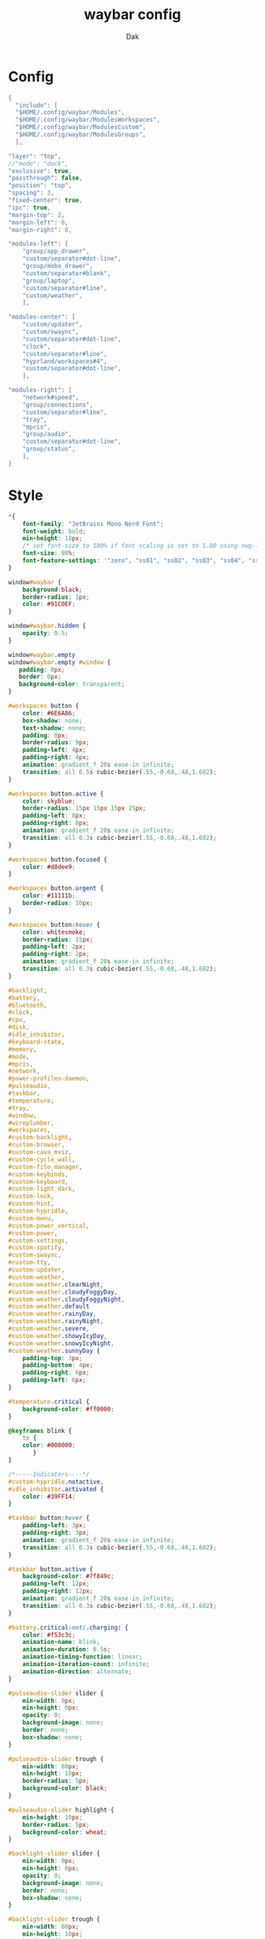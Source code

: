 :DOC-CONFIG:
#+PROPERTY: header-args:c :comments link
#+auto_tangle: t
:END:

#+TITLE: waybar config
#+AUTHOR: Dak


* Config

#+begin_src C :tangle config
{
  "include": [
  "$HOME/.config/waybar/Modules",
  "$HOME/.config/waybar/ModulesWorkspaces",
  "$HOME/.config/waybar/ModulesCustom",
  "$HOME/.config/waybar/ModulesGroups",
  ],

"layer": "top",
//"mode": "dock",
"exclusive": true,
"passthrough": false,
"position": "top",
"spacing": 3,
"fixed-center": true,
"ipc": true,
"margin-top": 2,
"margin-left": 8,
"margin-right": 8,

"modules-left": [
	"group/app_drawer",
	"custom/separator#dot-line",
	"group/mobo_drawer",
	"custom/separator#blank",
	"group/laptop",
	"custom/separator#line",
	"custom/weather",
	],

"modules-center": [
	"custom/updater",
	"custom/swaync",
	"custom/separator#dot-line",
	"clock",
	"custom/separator#line",
	"hyprland/workspaces#4",
	"custom/separator#dot-line",
	],

"modules-right": [
	"network#speed",
	"group/connections",
	"custom/separator#line",
	"tray",
	"mpris",
	"group/audio",
	"custom/separator#dot-line",
	"group/status",
	],
}
#+end_src


* Style

#+begin_src css :tangle style.css
*{
	font-family: "JetBrains Mono Nerd Font";
	font-weight: bold;
	min-height: 18px;
	/* set font-size to 100% if font scaling is set to 1.00 using nwg-look */
	font-size: 98%;
	font-feature-settings: '"zero", "ss01", "ss02", "ss03", "ss04", "ss05", "cv31"';
}

window#waybar {
	background:black;
	border-radius: 1px;
	color: #91C0EF;
}

window#waybar.hidden {
	opacity: 0.5;
}

window#waybar.empty
window#waybar.empty #window {
   padding: 0px;
   border: 0px;
   background-color: transparent;
}

#workspaces button {
	color: #6E6A86;
   	box-shadow: none;
	text-shadow: none;
   	padding: 0px;
   	border-radius: 9px;
   	padding-left: 4px;
   	padding-right: 4px;
   	animation: gradient_f 20s ease-in infinite;
   	transition: all 0.5s cubic-bezier(.55,-0.68,.48,1.682);
}

#workspaces button.active {
	color: skyblue;
   	border-radius: 15px 15px 15px 15px;
   	padding-left: 8px;
   	padding-right: 8px;
   	animation: gradient_f 20s ease-in infinite;
   	transition: all 0.3s cubic-bezier(.55,-0.68,.48,1.682);
}

#workspaces button.focused {
	color: #d8dee9;
}

#workspaces button.urgent {
	color: #11111b;
	border-radius: 10px;
}

#workspaces button:hover {
	color: whitesmoke;
    border-radius: 15px;
 	padding-left: 2px;
    padding-right: 2px;
    animation: gradient_f 20s ease-in infinite;
    transition: all 0.3s cubic-bezier(.55,-0.68,.48,1.682);
}

#backlight,
#battery,
#bluetooth,
#clock,
#cpu,
#disk,
#idle_inhibitor,
#keyboard-state,
#memory,
#mode,
#mpris,
#network,
#power-profiles-daemon,
#pulseaudio,
#taskbar,
#temperature,
#tray,
#window,
#wireplumber,
#workspaces,
#custom-backlight,
#custom-browser,
#custom-cava_mviz,
#custom-cycle_wall,
#custom-file_manager,
#custom-keybinds,
#custom-keyboard,
#custom-light_dark,
#custom-lock,
#custom-hint,
#custom-hypridle,
#custom-menu,
#custom-power_vertical,
#custom-power,
#custom-settings,
#custom-spotify,
#custom-swaync,
#custom-tty,
#custom-updater,
#custom-weather,
#custom-weather.clearNight,
#custom-weather.cloudyFoggyDay,
#custom-weather.cloudyFoggyNight,
#custom-weather.default
#custom-weather.rainyDay,
#custom-weather.rainyNight,
#custom-weather.severe,
#custom-weather.showyIcyDay,
#custom-weather.snowyIcyNight,
#custom-weather.sunnyDay {
	padding-top: 3px;
	padding-bottom: 4px;
	padding-right: 6px;
	padding-left: 6px;
}

#temperature.critical {
	background-color: #ff0000;
}

@keyframes blink {
	to {
	color: #000000;
	   }
}

/*-----Indicators----*/
#custom-hypridle.notactive,
#idle_inhibitor.activated {
	color: #39FF14;
}

#taskbar button:hover {
    padding-left: 3px;
    padding-right: 3px;
    animation: gradient_f 20s ease-in infinite;
    transition: all 0.3s cubic-bezier(.55,-0.68,.48,1.682);
}

#taskbar button.active {
	background-color: #7f849c;
    padding-left: 12px;
    padding-right: 12px;
    animation: gradient_f 20s ease-in infinite;
    transition: all 0.3s cubic-bezier(.55,-0.68,.48,1.682);
}

#battery.critical:not(.charging) {
	color: #f53c3c;
	animation-name: blink;
	animation-duration: 0.5s;
	animation-timing-function: linear;
	animation-iteration-count: infinite;
	animation-direction: alternate;
}

#pulseaudio-slider slider {
	min-width: 0px;
	min-height: 0px;
	opacity: 0;
	background-image: none;
	border: none;
	box-shadow: none;
}

#pulseaudio-slider trough {
	min-width: 80px;
	min-height: 10px;
	border-radius: 5px;
	background-color: black;
}

#pulseaudio-slider highlight {
	min-height: 10px;
	border-radius: 5px;
	background-color: wheat;
}

#backlight-slider slider {
	min-width: 0px;
	min-height: 0px;
	opacity: 0;
	background-image: none;
	border: none;
	box-shadow: none;
}

#backlight-slider trough {
	min-width: 80px;
	min-height: 10px;
	border-radius: 5px;
	background-color: black;
}

#backlight-slider highlight {
	min-width: 10px;
	border-radius: 5px;
	background-color: wheat;
}



#+end_src


* Waybar Modules
#+begin_src C :tangle Modules

{
"temperature": {
	"interval": 10,
	"tooltip": true,
	"hwmon-path": [
		"/sys/class/hwmon/hwmon1/temp1_input",
		"/sys/class/thermal/thermal_zone0/temp"
	],
	//"thermal-zone": 0,
	"critical-threshold": 82,
	"format-critical": "{temperatureC}°C {icon}",
	"format": "{temperatureC}°C {icon}",
	"format-icons": [
		"󰈸"
	],
	"on-click-right": "kitty --title nvtop sh -c 'nvtop'"
},

"temperature#vertical": {
	"interval": 10,
	"tooltip": true,
	"hwmon-path": [
		"/sys/class/hwmon/hwmon1/temp1_input",
		"/sys/class/thermal/thermal_zone0/temp"
	],
	//"thermal-zone": 0,
	"critical-threshold": 80,
	"format-critical": "{icon}\n{temperatureC}°C",
	"format": " {icon}",
	"format-icons": [
		"󰈸"
	],
	"on-click-right": "kitty --title nvtop sh -c 'nvtop'"
},

"backlight": {
	"interval": 2,
	"align": 0,
	"rotate": 0,
	//"format": "{icon} {percent}%",
	"format-icons": [
		" ",
		" ",
		" ",
		"󰃝 ",
		"󰃞 ",
		"󰃟 ",
		"󰃠 "
	],
	"format": "{icon}",
	//"format-icons": ["","","","","","","","","","","","","","",""],
	"tooltip-format": "backlight {percent}%",
	"icon-size": 10,
	"on-click": "",
	"on-click-middle": "",
	"on-click-right": "",
	"on-update": "",
	"on-scroll-up": "$HOME/.config/hypr/scripts/Brightness.sh --inc",
	"on-scroll-down": "$HOME/.config/hypr/scripts/Brightness.sh --dec",
	"smooth-scrolling-threshold": 1,
},
"backlight#2": {
  "device": "intel_backlight",
  "format": "{icon} {percent}%",
  "format-icons": ["", ""]
},
"battery": {
	//"interval": 5,
	"align": 0,
	"rotate": 0,
	//"bat": "BAT1",
	//"adapter": "ACAD",
	"full-at": 100,
	"design-capacity": false,
	"states": {
		"good": 95,
		"warning": 30,
		"critical": 15
	},
	"format": "{icon} {capacity}%",
	"format-charging": " {capacity}%",
	"format-plugged": "󱘖 {capacity}%",
	"format-alt-click": "click",
	"format-full": "{icon} Full",
	"format-alt": "{icon} {time}",
	"format-icons": [
		"󰂎", "󰁺", "󰁻", "󰁼", "󰁽", "󰁾", "󰁿", "󰂀", "󰂁", "󰂂", "󰁹"
	],
	"format-time": "{H}h {M}min",
	"tooltip": true,
	"tooltip-format": "{timeTo} {power}w",
	"on-click-middle": "$HOME/.config/hypr/scripts/ChangeBlur.sh",
	"on-click-right": "$HOME/.config/hypr/scripts/Wlogout.sh",
},
"bluetooth": {
	"format": " ",
	"format-disabled": "󰂳",
	"format-connected": "󰂱 {num_connections}",
	"tooltip-format": " {device_alias}",
	"tooltip-format-connected": "{device_enumerate}",
	"tooltip-format-enumerate-connected": " {device_alias} 󰂄{device_battery_percentage}%",
	"tooltip": true,
	"on-click": "blueman-manager",
},
"clock": {
	"interval": 1,
    "format": " {:%I:%M %p}", // AM PM format
   // "format": " {:%H:%M:%S}", // 24H
	"format-alt": " {:%H:%M   %Y, %d %B, %A}",
	"tooltip-format": "<tt><small>{calendar}</small></tt>",
	"calendar": {
		"mode": "year",
		"mode-mon-col": 3,
		"weeks-pos": "right",
		"on-scroll": 1,
		"format": {
			"months": "<span color='#ffead3'><b>{}</b></span>",
			"days": "<span color='#ecc6d9'><b>{}</b></span>",
			"weeks": "<span color='#99ffdd'><b>W{}</b></span>",
			"weekdays": "<span color='#ffcc66'><b>{}</b></span>",
			"today": "<span color='#ff6699'><b><u>{}</u></b></span>"
		}
	}
},
"actions": {
	"on-click-right": "mode",
	"on-click-forward": "tz_up",
	"on-click-backward": "tz_down",
	"on-scroll-up": "shift_up",
	"on-scroll-down": "shift_down"
},
"clock#2": {
    "format": " {:%I:%M %p}", // AM PM format
   // "format": "  {:%H:%M}", // 24H
    "format-alt": "{:%A  |  %H:%M  |  %e %B}",
    "tooltip-format": "<big>{:%Y %B}</big>\n<tt><small>{calendar}</small></tt>"
},
"clock#3": {
    "format": "{:%I:%M %p - %d/%b}", //for AM/PM
   // "format": "{:%H:%M - %d/%b}", // 24H
	"tooltip": false
},
"clock#4": {
	"interval": 60,
    "format": "{:%B | %a %d, %Y | %I:%M %p}", // AM PM format
   // "format": "{:%B | %a %d, %Y | %H:%M}", // 24H
	"format-alt": "{:%a %b %d, %G}",
	"tooltip-format": "<big>{:%B %Y}</big>\n<tt><small>{calendar}</small></tt>",
},
"clock#5": {
    "format": "{:%A, %I:%M %P}", // AM PM format
   // "format": "{:%a %d | %H:%M}", // 24H
	"format-alt": "{:%A, %d %B, %Y (%R)}"
},
"cpu": {
	"format": "{usage}% 󰍛",
	"interval": 1,
	"min-length": 5,
	"format-alt-click": "click",
	"format-alt": "{icon0}{icon1}{icon2}{icon3} {usage:>2}% 󰍛",
	"format-icons": [
		"▁", "▂", "▃", "▄", "▅", "▆", "▇", "█"
	],
	"on-click-right": "gnome-system-monitor",
},
"disk": {
	"interval": 30,
	//"format": "󰋊",
	"path": "/",
	//"format-alt-click": "click",
	"format": "{percentage_used}% 󰋊",
	//"tooltip": true,
	"tooltip-format": "{used} used out of {total} on {path} ({percentage_used}%)",
},
"hyprland/language": {
	"format": "Lang: {}",
	"format-en": "US",
	"format-tr": "Korea",
	"keyboard-name": "at-translated-set-2-keyboard",
	"on-click": "hyprctl switchxkblayout $SET_KB next"
},
"hyprland/submap": {
	"format": "<span style=\"italic\">  {}</span>", // Icon: expand-arrows-alt
	"tooltip": false,
},
"hyprland/window": {
	"format": "{}",
	"max-length": 20,
	"separate-outputs": true,
	"offscreen-css": true,
	"offscreen-css-text": "(inactive)",
	"rewrite": {
		"(.*) — Mozilla Firefox": " $1",
		"(.*) - fish": "> [$1]",
		"(.*) - zsh": "> [$1]",
		"(.*) - $term": "> [$1]",
	},
},
"idle_inhibitor": {
	"tooltip": true,
	"tooltip-format-activated": "Idle_inhibitor active",
	"tooltip-format-deactivated": "Idle_inhibitor not active",
	"format": "{icon}",
	"format-icons": {
		"activated": " ",
		"deactivated": " ",
	}
},
"keyboard-state": {
	//"numlock": true,
	"capslock": true,
	"format": {
		"numlock": "N {icon}",
		"capslock": "󰪛 {icon}",
	},
	"format-icons": {
		"locked": "",
		"unlocked": ""
	},
},
"memory": {
	"interval": 10,
	"format": "{used:0.1f}G 󰾆",
	"format-alt": "{percentage}% 󰾆",
	"format-alt-click": "click",
	"tooltip": true,
	"tooltip-format": "{used:0.1f}GB/{total:0.1f}G",
	"on-click-right": "kitty --title btop sh -c 'btop'"
},
"mpris": {
	"interval": 10,
	"format": "{player_icon} ",
	"format-paused": "{status_icon} <i>{dynamic}</i>",
	"on-click-middle": "playerctl play-pause",
	"on-click": "playerctl previous",
	"on-click-right": "playerctl next",
	"scroll-step": 5.0,
	"on-scroll-up": "$HOME/.config/hypr/scripts/Volume.sh --inc",
	"on-scroll-down": "$HOME/.config/hypr/scripts/Volume.sh --dec",
	"smooth-scrolling-threshold": 1,
	"player-icons": {
		"chromium": "",
		"default": "",
		"firefox": "",
		"kdeconnect": "",
		"mopidy": "",
		"mpv": "󰐹",
		"spotify": "",
		"vlc": "󰕼",
	},
	"status-icons": {
		"paused": "󰐎",
		"playing": "",
		"stopped": "",
	},
	// "ignored-players": ["firefox"]
	"max-length": 30,
},
"network": {
	"format": "{ifname}",
	"format-wifi": "{icon}",
	"format-ethernet": "󰌘",
	"format-disconnected": "󰌙",
	"tooltip-format": "{ipaddr}  {bandwidthUpBits}  {bandwidthDownBits}",
	"format-linked": "󰈁 {ifname} (No IP)",
	"tooltip-format-wifi": "{essid} {icon} {signalStrength}%",
	"tooltip-format-ethernet": "{ifname} 󰌘",
	"tooltip-format-disconnected": "󰌙 Disconnected",
	"max-length": 30,
	"format-icons": [
		"󰤯", "󰤟", "󰤢", "󰤥", "󰤨"
	],
	"on-click-right": "kitty nmtui"
},
"network#speed": {
	"interval": 1,
	"format": "{ifname}",
	"format-wifi": "{icon}  {bandwidthUpBytes}  {bandwidthDownBytes}",
	"format-ethernet": "󰌘  {bandwidthUpBytes}  {bandwidthDownBytes}",
	"format-disconnected": "󰌙",
	"tooltip-format": "{ipaddr}",
	"format-linked": "󰈁 {ifname} (No IP)",
	"tooltip-format-wifi": "{essid} {icon} {signalStrength}%",
	"tooltip-format-ethernet": "{ifname} 󰌘",
	"tooltip-format-disconnected": "󰌙 Disconnected",
	"min-length": 24,
	"max-length": 24,
	"format-icons": [
		"󰤯", "󰤟", "󰤢", "󰤥", "󰤨"
	]
},
"power-profiles-daemon": {
  "format": "{icon} ",
  "tooltip-format": "Power profile: {profile}\nDriver: {driver}",
  "tooltip": true,
  "format-icons": {
    "default": "",
    "performance": "",
    "balanced": "",
    "power-saver": ""
  }
},
"pulseaudio": {
	"format": "{icon} {volume}%",
	"format-bluetooth": "{icon} 󰂰 {volume}%",
	"format-muted": "󰖁",
	"format-icons": {
		"headphone": "",
		"hands-free": "",
		"headset": "",
		"phone": "",
		"portable": "",
		"car": "",
		"default": [
			"", "", "󰕾",  ""
		],
		"ignored-sinks": [
			"Easy Effects Sink"
		],
	},
	"scroll-step": 5.0,
	"on-click": "$HOME/.config/hypr/scripts/Volume.sh --toggle",
	"on-click-right": "pavucontrol -t 3",
	"on-scroll-up": "$HOME/.config/hypr/scripts/Volume.sh --inc",
	"on-scroll-down": "$HOME/.config/hypr/scripts/Volume.sh --dec",
	"tooltip-format": "{icon} {desc} | {volume}%",
	"smooth-scrolling-threshold": 1,
},
"pulseaudio#1": {
  "format": "{icon} {volume}%",
  "format-bluetooth": "{icon} {volume}%",
  "format-bluetooth-muted": " {icon}",
  "format-muted": "󰸈",
  "format-icons": {
      "headphone": "",
      "hands-free": "",
      "headset": "",
      "phone": "",
      "portable": "",
      "car": "",
      "default": ["", "", ""]
    },
  "on-click": "pamixer --toggle-mute",
  "on-click-right": "pavucontrol -t 3",
  "tooltip": true,
  "tooltip-format": "{icon} {desc} | {volume}%",
},
"pulseaudio#microphone": {
	"format": "{format_source}",
	"format-source": " {volume}%",
	"format-source-muted": "",
	"on-click": "$HOME/.config/hypr/scripts/Volume.sh --toggle-mic",
	"on-click-right": "pavucontrol -t 4",
	"on-scroll-up": "$HOME/.config/hypr/scripts/Volume.sh --mic-inc",
	"on-scroll-down": "$HOME/.config/hypr/scripts/Volume.sh --mic-dec",
	"tooltip-format": "{source_desc} | {source_volume}%",
	"scroll-step": 5,
},
"tray": {
	"icon-size": 20,
	"spacing": 4,
},
"wireplumber": {
	"format": "{icon} {volume} %",
	"format-muted": " Mute",
	"on-click": "$HOME/.config/hypr/scripts/Volume.sh --toggle",
	"on-click-right": "pavucontrol -t 3",
	"on-scroll-up": "$HOME/.config/hypr/scripts/Volume.sh --inc",
	"on-scroll-down": "$HOME/.config/hypr/scripts/Volume.sh --dec",
	"format-icons": [
		"", "", "󰕾", ""
	],
},
"wlr/taskbar": {
	"format": "{icon} {name}",
	"icon-size": 16,
	"all-outputs": false,
	"tooltip-format": "{title}",
	"on-click": "activate",
	"on-click-middle": "close",
	"ignore-list": [
		"wofi",
		"rofi",
		"kitty",
    "kitty-dropterm"
		],
},

// Modules below are for vertical layout
"backlight#vertical": {
	"interval": 2,
	"align": 0.35,
	"rotate": 1,
	"format": "{icon}",
	//"format-icons": ["󰃞", "󰃟", "󰃠"],
	"format-icons": [
		"", "", "", "", "", "", "", "", "", "", "", "", "", "", ""
	],
	"on-click": "",
	"on-click-middle": "",
	"on-click-right": "",
	"on-update": "",
	"on-scroll-up": "$HOME/.config/hypr/scripts/Brightness.sh --inc",
	"on-scroll-down": "$HOME/.config/hypr/scripts/Brightness.sh --dec",
	"smooth-scrolling-threshold": 1,
	"tooltip-format": "{percent}%",
},
"clock#vertical": {
	"format": "\n{:%H\n%M\n%S\n\n \n%d\n%m\n%y}",
	"interval": 1,
	//"format": "\n{:%I\n%M\n%p\n\n \n%d\n%m\n%y}",
	"tooltip": true,
	"tooltip-format": "{calendar}",
	"calendar": {
		"mode": "year",
		"mode-mon-col": 3,
		"format": {
			"today": "<span color='#0dbc79'>{}</span>",
		}
	}
},
"cpu#vertical": {
	"format": "󰍛\n{usage}%",
	"interval": 1,
	"on-click-right": "gnome-system-monitor",
},
"memory#vertical": {
	"interval": 10,
	"format": "󰾆\n{percentage}%",
	"format-alt": "󰾆\n{used:0.1f}G",
	"format-alt-click": "click",
	"tooltip": true,
	"tooltip-format": "{used:0.1f}GB/{total:0.1f}G",
	"on-click-right": "kitty --title btop sh -c 'btop'",
},
"pulseaudio#vertical": {
	"format": "{icon}",
	"format-bluetooth": "󰂰",
	"format-muted": "󰖁",
	"format-icons": {
		"headphone": "",
		"hands-free": "",
		"headset": "",
		"phone": "",
		"portable": "",
		"car": "",
		"default": [
			"", "", "󰕾", ""
		],
		"tooltip-format": "{icon} {desc} | {volume}%",
		"ignored-sinks": [
			"Easy Effects Sink"
		],
	},
	"scroll-step": 5.0,
	"on-click": "$HOME/.config/hypr/scripts/Volume.sh --toggle",
	"on-click-right": "pavucontrol -t 3",
	"on-scroll-up": "$HOME/.config/hypr/scripts/Volume.sh --inc",
	"on-scroll-down": "$HOME/.config/hypr/scripts/Volume.sh --dec",
	"tooltip-format": "{icon} {desc} | {volume}%",
	"smooth-scrolling-threshold": 1,
},
"pulseaudio#microphone_vertical": {
	"format": "{format_source}",
	"format-source": "󰍬",
	"format-source-muted": "󰍭",
	"on-click-right": "pavucontrol",
	"on-click": "$HOME/.config/hypr/scripts/Volume.sh --toggle-mic",
	"on-scroll-up": "$HOME/.config/hypr/scripts/Volume.sh --mic-inc",
	"on-scroll-down": "$HOME/.config/hypr/scripts/Volume.sh --mic-dec",
	"max-volume": 100,
	"tooltip": true,
	"tooltip-format": "{source_desc} | {source_volume}%",
},
"custom/power_vertical": {
	"format": "⏻",
	"exec": "echo ; echo 󰟡 power // blur",
	"on-click": "$HOME/.config/hypr/scripts/Wlogout.sh",
	"on-click-right": "$HOME/.config/hypr/scripts/ChangeBlur.sh",
	"interval": 86400, // once every day
	"tooltip": true,
},
}
󰊠
#+end_src



* Group Modules
This is for group modules

#+begin_src C :tangle ModulesGroups
{
// GROUPS
"group/app_drawer": {
	"orientation": "inherit",
	"drawer": {
		"transition-duration": 500,
		"children-class": "custom/menu",
		"transition-left-to-right": true
        },
	"modules": [
		"custom/menu",
		"custom/light_dark",
		"custom/file_manager",
		"custom/tty",
		"custom/browser",
		"custom/spotify",
		"custom/sublime",
		"custom/settings",
		"power-profiles-daemon",
	]
},
"group/motherboard": {
	"orientation": "horizontal",
	"modules": [
		"cpu",
		"memory",
		"temperature",
		"disk",
	]
},

"group/mobo_drawer": {
	"orientation": "inherit",
	"drawer": {
		"transition-duration": 500,
		"children-class": "cpu",
		"transition-left-to-right": true
        },
	"modules": [
		"temperature",
		"cpu",
		"memory",
		"disk",
	]
},
"group/laptop": {
	"orientation": "inherit",
	"modules": [
		"backlight",
		"battery",
	]
},
"group/audio": {
	"orientation": "inherit",
	"drawer": {
		"transition-duration": 500,
		"children-class": "pulseaudio",
		"transition-left-to-right": true
        },
	"modules": [
		"pulseaudio",
		"pulseaudio#microphone",
	]
},

"group/connections": {
	"orientation": "inherit",
	"drawer": {
		"transition-duration": 500,
		"children-class": "bluetooth",
		"transition-left-to-right": true
        },
	"modules": [
		"network",
		"bluetooth",
	]
},

"group/status": {
	"orientation": "inherit",
	"drawer": {
		"transition-duration": 500,
		"children-class": "custom/power",
		"transition-left-to-right": false
        },
	"modules": [
		"custom/power",
		"custom/lock",
		"keyboard-state",
		"custom/keyboard",
	]
},
}
#+end_src


* Custom Modules

Custom Modules like weather browser, tty, file manager at the beginning

#+begin_src C :tangle ModulesCustom
{
"custom/weather": {
	"format": "{}",
	"format-alt": "{alt}: {}",
	"format-alt-click": "click",
	"interval": 3600,
	"return-type": "json",
	"exec": "$HOME/.config/hypr/UserScripts/Weather.sh",
	//"exec": "$HOME/.config/hypr/UserScripts/Weather.py",
	"exec-if": "ping wttr.in -c1",
	"tooltip": true,
},

"custom/file_manager": {
	"format": " ",
	"on-click": "thunar",
	"tooltip": true,
	"tooltip-format": "File Manager",
},


"custom/spotify": {
	"format": " ",
	"on-click": "spotify",
	"tooltip": true,
	"tooltip-format": "Launch Spotify",
},
"custom/sublime": {
	"format": " ",
	"on-click": "subl",
	"tooltip": true,
	"tooltip-format": "Launch Sublime",
},



"custom/tty": {
	"format": " ",
	"on-click": "kitty",
	"tooltip": true,
	"tooltip-format": "Launch Terminal",
},

"custom/browser": {
	"format": " ",
	"on-click": "firefox",
	"tooltip": true,
	"tooltip-format": "Launch Browser",
},

"custom/settings": {
	"format": " ",
	"on-click": "$HOME/.config/hypr/UserScripts/QuickEdit.sh",
	"tooltip": true,
	"tooltip-format": "Launch Quick Edit",
},

"custom/cycle_wall": {
	"format": " ",
	"on-click": "$HOME/.config/hypr/UserScripts/WallpaperSelect.sh",
	"on-click-right": "$HOME/.config/hypr/UserScripts/WallpaperRandom.sh",
	"on-click-middle": "$HOME/.config/hypr/scripts/WaybarStyles.sh",
	"tooltip": true,
	"tooltip-format": "Left Click: Wallpaper Menu\nMiddle Click: Random wallpaper\nRight Click: Waybar Styles Menu",
},

"custom/hint": {
	"format": "󰺁 HINT!",
	"on-click": "$HOME/.config/hypr/scripts/KeyHints.sh",
	"on-click-right": "$HOME/.config/hypr/scripts/KeyBinds.sh",
	"tooltip": true,
	"tooltip-format": "Left Click: Quick Tips\nRight Click: Keybinds",
},

// Hypridle inhibitor
"custom/hypridle": {
	"format": "󱫗 ",
	"return-type": "json",
	"escape": true,
	"exec-on-event": true,
	"interval": 60,
	"exec": "$HOME/.config/hypr/scripts/Hypridle.sh status",
	"on-click": "$HOME/.config/hypr/scripts/Hypridle.sh toggle",
	"on-click-right": "hyprlock"
},

"custom/keyboard": {
	"exec": "cat $HOME/.cache/kb_layout",
	"interval": 1,
	"format": " {}",
	"on-click": "$HOME/.config/hypr/scripts/SwitchKeyboardLayout.sh",
},

"custom/light_dark": {
	"format": "󰔎 ",
	"on-click": "$HOME/.config/hypr/scripts/DarkLight.sh",
	"on-click-right": "$HOME/.config/hypr/scripts/WaybarStyles.sh",
	"on-click-middle": "$HOME/.config/hypr/UserScripts/WallpaperSelect.sh",
	"tooltip": true,
	"tooltip-format": "Left Click: Switch Dark-Light Themes\nMiddle Click: Wallpaper Menu\nRight Click: Waybar Styles Menu",
},

"custom/lock": {
	"format": "󰌾",
	"on-click": "$HOME/.config/hypr/scripts/LockScreen.sh",
	"tooltip": true,
	"tooltip-format": "󰷛 Screen Lock",
},

"custom/menu": {
	"format": "",
	"on-click": "pkill rofi || rofi -show drun -modi run,drun,filebrowser,window",
	"on-click-middle": "$HOME/.config/hypr/UserScripts/WallpaperSelect.sh",
	"on-click-right": "$HOME/.config/hypr/scripts/WaybarLayout.sh",
	"tooltip": true,
	"tooltip-format": "Left Click: Rofi Menu\nMiddle Click: Wallpaper Menu\nRight Click: Waybar Layout Menu",
},
// This is a custom cava visualizer
"custom/cava_mviz": {
	"exec": "$HOME/.config/hypr/scripts/WaybarCava.sh",
	"format": "{}"
},

"custom/playerctl": {
	"format": "<span>{}</span>",
	"return-type": "json",
	"max-length": 35,
	"exec": "playerctl -a metadata --format '{\"text\": \"{{artist}} $HOME {{markup_escape(title)}}\", \"tooltip\": \"{{playerName}} : {{markup_escape(title)}}\", \"alt\": \"{{status}}\", \"class\": \"{{status}}\"}' -F",
	"on-click-middle": "playerctl play-pause",
	"on-click": "playerctl previous",
	"on-click-right": "playerctl next",
	"scroll-step": 5.0,
	"on-scroll-up": "$HOME/.config/hypr/scripts/Volume.sh --inc",
	"on-scroll-down": "$HOME/.config/hypr/scripts/Volume.sh --dec",
	"smooth-scrolling-threshold": 1,
},

"custom/power": {
	"format": "⏻ ",
	"on-click": "$HOME/.config/hypr/scripts/Wlogout.sh",
	"on-click-right": "$HOME/.config/hypr/scripts/ChangeBlur.sh",
	"tooltip": true,
	"tooltip-format": "Left Click: Logout Menu\nRight Click: Change Blur",
},

"custom/swaync": {
	"tooltip": true,
	"tooltip-format": "Left Click: Launch Notification Center\nRight Click: Do not Disturb",
	"format": "{} {icon}",
	"format-icons": {
		"notification": "<span foreground='red'><sup></sup></span>",
		"none": "",
		"dnd-notification": "<span foreground='red'><sup></sup></span>",
		"dnd-none": "",
		"inhibited-notification": "<span foreground='red'><sup></sup></span>",
		"inhibited-none": "",
		"dnd-inhibited-notification": "<span foreground='red'><sup></sup></span>",
		"dnd-inhibited-none": ""
	},
	"return-type": "json",
	"exec-if": "which swaync-client",
	"exec": "swaync-client -swb",
	"on-click": "sleep 0.1 && swaync-client -t -sw",
	"on-click-right": "swaync-client -d -sw",
	"escape": true,
},
// NOTE:! This is only for Arch and Arch Based Distros  depend: pacman-contrib
"custom/updater": {
	"format": " {}",
	"exec": "checkupdates | wc -l",
	"exec-if": "[[ $(checkupdates | wc -l) ]]",
	"interval": 15,
	"on-click": "if command -v paru &> /dev/null; then kitty -T update paru -Syu; else kitty -T update yay -Syu; fi && notify-send 'The system has been updated'",
	"tooltip": true,
	"tooltip-format": "Left Click: Update System\nArch Linux Only",
},
// Separators
"custom/separator#dot": {
	"format": "",
	"interval": "once",
	"tooltip": false
},
"custom/separator#dot-line": {
	"format": "",
	"interval": "once",
	"tooltip": false
},
"custom/separator#line": {
	"format": "|",
	"interval": "once",
	"tooltip": false
},
"custom/separator#blank": {
	"format": "",
	"interval": "once",
	"tooltip": false
},
"custom/separator#blank_2": {
	"format": "  ",
	"interval": "once",
	"tooltip": false
},
"custom/separator#blank_3": {
	"format": "   ",
	"interval": "once",
	"tooltip": false
},
}
#+end_src


* Workspace Modules
Hyprland Workspaces

#+begin_src C :tangle ModulesWorkspaces
{
// CIRCLES Style
"hyprland/workspaces": {
	"active-only": false,
	"all-outputs": true,
	"format": "{icon}",
	"show-special": false,
	"on-click": "activate",
	"on-scroll-up": "hyprctl dispatch workspace e+1",
	"on-scroll-down": "hyprctl dispatch workspace e-1",
    "persistent-workspaces": {
      "*": 5
	},
	"format-icons": {
		"active": "",
		"default": "",
	},
},
// ROMAN Numerals style
"hyprland/workspaces#roman": {
	"active-only": false,
	"all-outputs": true,
	"format": "{icon}",
	"show-special": false,
	"on-click": "activate",
	"on-scroll-up": "hyprctl dispatch workspace e+1",
	"on-scroll-down": "hyprctl dispatch workspace e-1",
    "persistent-workspaces": {
      "*": 5
	},
	"format-icons": {
		"1": "I",
		"2": "II",
		"3": "III",
		"4": "IV",
		"5": "V",
		"6": "VI",
		"7": "VII",
		"8": "VIII",
		"9": "IX",
		"10": "X",
	},
},
// PACMAN Style
"hyprland/workspaces#pacman": {
	"active-only": false,
	"all-outputs": true,
	"format": "{icon}",
	"on-click": "activate",
	"on-scroll-up": "hyprctl dispatch workspace e+1",
	"on-scroll-down": "hyprctl dispatch workspace e-1",
	"show-special": false,
    "persistent-workspaces": {
      "*": 5
	},
	"format": "{icon}",
	"format-icons": {
            "active": "<span font='12'>󰮯</span>",
            "empty": "<span font='8'></span>",
            "default": "󰊠",
	},
},

//  NUMBERS and ICONS style
"hyprland/workspaces#4": {
	"format": "{name}",
	"format": " {name} {icon} ",
	//"format": " {icon} ",
	"show-special": false,
	"on-click": "activate",
	"on-scroll-up": "hyprctl dispatch workspace e+1",
	"on-scroll-down": "hyprctl dispatch workspace e-1",
	"all-outputs": true,
	"sort-by-number": true,
	"persistent-workspaces": {
      "*": 9
	},
	"format-icons": {
		"1": " ",
		"2": " ",
		"3": " ",
		"4": "󰅩 ",
		"5": " ",
		"6": " ",
		"7": "󰊠",
		"8": " ",
		"9": "",
		"10": "10",
		"focused": "",
		"default": "",
	},
},
// NUMBERS and ICONS style with window rewrite
"hyprland/workspaces#rw": {
	"disable-scroll": true,
	"all-outputs": true,
	"warp-on-scroll": false,
	"sort-by-number": true,
	"show-special": false,
	"on-click": "activate",
	"on-scroll-up": "hyprctl dispatch workspace e+1",
	"on-scroll-down": "hyprctl dispatch workspace e-1",
	"format": "{icon} {windows}",
	"format-window-separator": " ",
	"window-rewrite-default": " ",
	"window-rewrite": {
		"title<.*youtube.*>": " ",
		"title<.*amazon.*>": " ",
		"title<.*reddit.*>": " ",
		"title<.*Picture-in-Picture.*>": " ",
		"class<firefox|org.mozilla.firefox>": " ",
		"class<kitty|konsole>": " ",
		"class<kitty-dropterm>": " ",
        "class<Chromium>": " ",
		"class<org.telegram.desktop|io.github.tdesktop_x64.TDesktop>": " ",
		"class<[Ss]potify>": " ",
		"class<VSCode|code-url-handler|code-oss|codium|codium-url-handler|VSCodium>": "󰨞 ",
		"class<thunar>": "󰝰 ",
		"class<[Tt]hunderbird|[Tt]hunderbird-esr>": " ",
		"class<discord|[Ww]ebcord>": " ",
		"class<subl>": "󰅳 ",
		"class<mpv>": " ",
		"class<celluloid>": " ",
		"class<Cider>": "󰎆 ",
		"class<virt-manager>": " ",
		"class<codeblocks>": "󰅩 ",
		"class<mousepad>": " ",
		"class<libreoffice-writer>": " ",
		"class<libreoffice-startcenter>": "󰏆 ",
		"class<com.obsproject.Studio>": " ",
		"class<polkit-gnome-authentication-agent-1>": "󰒃 ",
		"class<nwg-look>": " "
		}
	},

}
#+end_src


